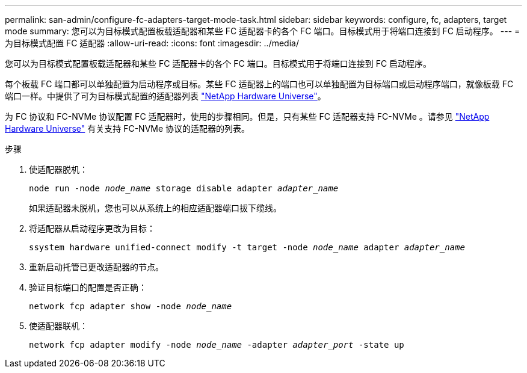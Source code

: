 ---
permalink: san-admin/configure-fc-adapters-target-mode-task.html 
sidebar: sidebar 
keywords: configure, fc, adapters, target mode 
summary: 您可以为目标模式配置板载适配器和某些 FC 适配器卡的各个 FC 端口。目标模式用于将端口连接到 FC 启动程序。 
---
= 为目标模式配置 FC 适配器
:allow-uri-read: 
:icons: font
:imagesdir: ../media/


[role="lead"]
您可以为目标模式配置板载适配器和某些 FC 适配器卡的各个 FC 端口。目标模式用于将端口连接到 FC 启动程序。

每个板载 FC 端口都可以单独配置为启动程序或目标。某些 FC 适配器上的端口也可以单独配置为目标端口或启动程序端口，就像板载 FC 端口一样。中提供了可为目标模式配置的适配器列表 link:https://hwu.netapp.com["NetApp Hardware Universe"^]。

为 FC 协议和 FC-NVMe 协议配置 FC 适配器时，使用的步骤相同。但是，只有某些 FC 适配器支持 FC-NVMe 。请参见 link:https://hwu.netapp.com["NetApp Hardware Universe"^] 有关支持 FC-NVMe 协议的适配器的列表。

.步骤
. 使适配器脱机：
+
`node run -node _node_name_ storage disable adapter _adapter_name_`

+
如果适配器未脱机，您也可以从系统上的相应适配器端口拔下缆线。

. 将适配器从启动程序更改为目标：
+
`ssystem hardware unified-connect modify -t target -node _node_name_ adapter _adapter_name_`

. 重新启动托管已更改适配器的节点。
. 验证目标端口的配置是否正确：
+
`network fcp adapter show -node _node_name_`

. 使适配器联机：
+
`network fcp adapter modify -node _node_name_ -adapter _adapter_port_ -state up`


